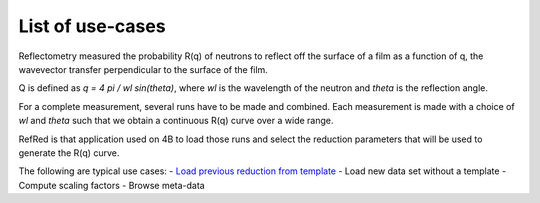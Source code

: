 List of use-cases
-----------------

Reflectometry measured the probability R(q) of neutrons to reflect
off the surface of a film as a function of q, the wavevector transfer
perpendicular to the surface of the film.

Q is defined as `q = 4 pi / wl sin(theta)`, where `wl` is the wavelength
of the neutron and `theta` is the reflection angle.

For a complete measurement, several runs have to be made and combined.
Each measurement is made with a choice of `wl` and `theta` such that we
obtain a continuous R(q) curve over a wide range.

RefRed is that application used on 4B to load those runs and select
the reduction parameters that will be used to generate the R(q) curve.

The following are typical use cases:
- `Load previous reduction from template <load-template.rst>`_
- Load new data set without a template
- Compute scaling factors
- Browse meta-data
